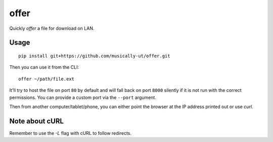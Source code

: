 offer
=====

|BuildStatus|

Quickly *offer* a file for download on LAN.

Usage
-----

::

    pip install git+https://github.com/musically-ut/offer.git

Then you can use it from the CLI:

::

    offer ~/path/file.ext

It'll try to host the file on port ``80`` by default and will fall back on port
``8000`` silently if it is not run with the correct permissions. You can provide
a custom port via the ``--port`` argument.

Then from another computer/tablet/phone, you can either point the browser at
the IP address printed out or use `curl`.

Note about cURL
---------------

Remember to use the `-L` flag with cURL to follow redirects.

.. |BuildStatus| image:: https://travis-ci.org/musically-ut/offer.svg?branch=master
   :target: https://travis-ci.org/musically-ut/offer
